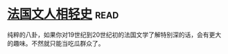 * [[https://book.douban.com/subject/6085413/][法国文人相轻史]]:read:
纯粹的八卦，如果你对19世纪到20世纪初的法国文学了解特别深的话，会有更大的趣味。不然就只能当吃瓜群众了。
